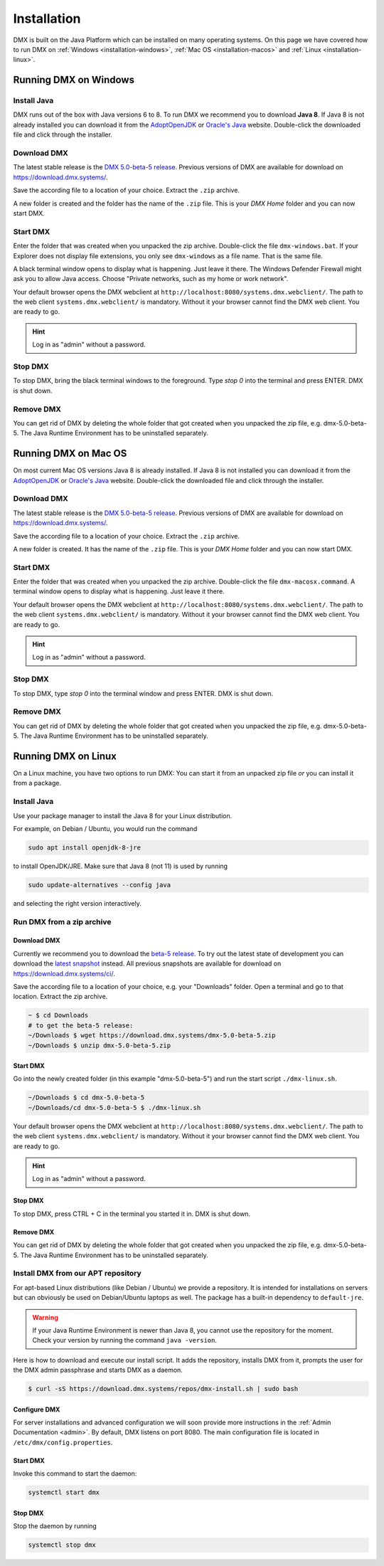 .. _installation:

############
Installation
############

DMX is built on the Java Platform which can be installed on many operating systems.
On this page we have covered how to run DMX on :ref:`Windows <installation-windows>`, :ref:`Mac OS <installation-macos>` and :ref:`Linux <installation-linux>`.

.. _installation-windows:

**********************
Running DMX on Windows
**********************

Install Java
============

DMX runs out of the box with Java versions 6 to 8.
To run DMX we recommend you to download **Java 8**.
If Java 8 is not already installed you can download it from the `AdoptOpenJDK <https://adoptopenjdk.net/>`_ or `Oracle's Java <https://java.com/en/download/>`_ website.
Double-click the downloaded file and click through the installer.

Download DMX
============

The latest stable release is the `DMX 5.0-beta-5 release <https://download.dmx.systems/dmx-5.0-beta-5.zip>`_.
Previous versions of DMX are available for download on https://download.dmx.systems/.

Save the according file to a location of your choice.
Extract the ``.zip`` archive.

.. image:: _static/windows-extract-zip.png

.. image:: _static/windows-choose-destination.png

A new folder is created and the folder has the name of the ``.zip`` file.
This is your *DMX Home* folder and you can now start DMX.

Start DMX
=========

Enter the folder that was created when you unpacked the zip archive.
Double-click the file ``dmx-windows.bat``.
If your Explorer does not display file extensions, you only see ``dmx-windows`` as a file name.
That is the same file.

A black terminal window opens to display what is happening.
Just leave it there.
The Windows Defender Firewall might ask you to allow Java access.
Choose "Private networks, such as my home or work network".

Your default browser opens the DMX webclient at ``http://localhost:8080/systems.dmx.webclient/``.
The path to the web client ``systems.dmx.webclient/`` is mandatory.
Without it your browser cannot find the DMX web client.
You are ready to go.

.. hint:: Log in as "admin" without a password.

Stop DMX
========

To stop DMX, bring the black terminal windows to the foreground.
Type `stop 0` into the terminal and press ENTER.
DMX is shut down.

Remove DMX
==========

You can get rid of DMX by deleting the whole folder that got created when you unpacked the zip file, e.g. dmx-5.0-beta-5.
The Java Runtime Environment has to be uninstalled separately.

.. _installation-macos:

*********************
Running DMX on Mac OS
*********************

On most current Mac OS versions Java 8 is already installed.
If Java 8 is not installed you can download it from the `AdoptOpenJDK <https://adoptopenjdk.net/>`_ or `Oracle's Java <https://java.com/en/download/>`_ website.
Double-click the downloaded file and click through the installer.

Download DMX
============

The latest stable release is the `DMX 5.0-beta-5 release <https://download.dmx.systems/dmx-5.0-beta-5.zip>`_. Previous versions of DMX are available for download on https://download.dmx.systems/.

Save the according file to a location of your choice.
Extract the ``.zip`` archive.

A new folder is created.
It has the name of the ``.zip`` file.
This is your *DMX Home* folder and you can now start DMX.

Start DMX
=========

Enter the folder that was created when you unpacked the zip archive.
Double-click the file ``dmx-macosx.command``.
A terminal window opens to display what is happening.
Just leave it there.

Your default browser opens the DMX webclient at ``http://localhost:8080/systems.dmx.webclient/``.
The path to the web client ``systems.dmx.webclient/`` is mandatory.
Without it your browser cannot find the DMX web client.
You are ready to go.

.. hint:: Log in as "admin" without a password.

Stop DMX
========
To stop DMX, type `stop 0` into the terminal window and press ENTER.
DMX is shut down.

Remove DMX
==========

You can get rid of DMX by deleting the whole folder that got created when you unpacked the zip file, e.g. dmx-5.0-beta-5.
The Java Runtime Environment has to be uninstalled separately.

.. _installation-linux:

********************
Running DMX on Linux
********************

On a Linux machine, you have two options to run DMX:
You can start it from an unpacked zip file *or* you can install it from a package.

Install Java
============

Use your package manager to install the Java 8 for your Linux distribution.

For example, on Debian / Ubuntu, you would run the command

.. code:: bash

    sudo apt install openjdk-8-jre

to install OpenJDK/JRE. Make sure that Java 8 (not 11) is used by running

.. code:: bash

    sudo update-alternatives --config java

and selecting the right version interactively.

.. _installation-linux-zip:

Run DMX from a zip archive
==========================

Download DMX
------------

Currently we recommend you to download the `beta-5 release <https://download.dmx.systems/dmx-5.0-beta-5.zip>`_.
To try out the latest state of development you can download the `latest snapshot <https://download.dmx.systems/ci/dmx-latest.zip>`_ instead.
All previous snapshots are available for download on https://download.dmx.systems/ci/.

Save the according file to a location of your choice, e.g. your "Downloads" folder.
Open a terminal and go to that location.
Extract the zip archive.

.. code:: bash

    ~ $ cd Downloads
    # to get the beta-5 release:
    ~/Downloads $ wget https://download.dmx.systems/dmx-5.0-beta-5.zip
    ~/Downloads $ unzip dmx-5.0-beta-5.zip

Start DMX
---------

Go into the newly created folder (in this example "dmx-5.0-beta-5") and run the start script ``./dmx-linux.sh``.

.. code:: bash

    ~/Downloads $ cd dmx-5.0-beta-5
    ~/Downloads/cd dmx-5.0-beta-5 $ ./dmx-linux.sh

Your default browser opens the DMX webclient at ``http://localhost:8080/systems.dmx.webclient/``.
The path to the web client ``systems.dmx.webclient/`` is mandatory.
Without it your browser cannot find the DMX web client.
You are ready to go.

.. hint:: Log in as "admin" without a password.

Stop DMX
--------

To stop DMX, press CTRL + C in the terminal you started it in.
DMX is shut down.

Remove DMX
----------

You can get rid of DMX by deleting the whole folder that got created when you unpacked the zip file, e.g. dmx-5.0-beta-5.
The Java Runtime Environment has to be uninstalled separately.

.. _installation-linux-apt:

Install DMX from our APT repository
===================================

For apt-based Linux distributions (like Debian / Ubuntu) we provide a repository.
It is intended for installations on servers but can obviously be used on Debian/Ubuntu laptops as well.
The package has a built-in dependency to ``default-jre``.

.. warning:: If your Java Runtime Environment is newer than Java 8, you cannot use the repository for the moment. Check your version by running the command ``java -version``.

Here is how to download and execute our install script.
It adds the repository, installs DMX from it, prompts the user for the DMX admin passphrase and starts DMX as a daemon.

.. code:: bash

    $ curl -sS https://download.dmx.systems/repos/dmx-install.sh | sudo bash

Configure DMX
-------------

For server installations and advanced configuration we will soon provide more instructions in the :ref:`Admin Documentation <admin>`.
By default, DMX listens on port 8080.
The main configuration file is located in ``/etc/dmx/config.properties``.

Start DMX
---------

Invoke this command to start the daemon:

.. code::

    systemctl start dmx

Stop DMX
--------

Stop the daemon by running

.. code::

    systemctl stop dmx
